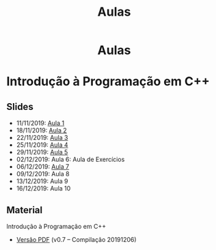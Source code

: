 #+TITLE: Aulas
#+LANGUAGE: pt_BR

#+HTML_HEAD: <link rel="stylesheet" type="text/css" href="../css/main.css" />
#+HTML_HEAD: <link rel="stylesheet" type="text/css" href="../css/syntax.css" />
#+HTML_HEAD: <link id="theme-css" rel="stylesheet" type="text/css" href="../css/dark-theme.css" />
#+HTML_HEAD: <link rel="icon" type="image/jpg" href="../img/cat-i-mage.jpg" />
#+HTML_HEAD: <meta name="viewport" content="width=device-width, initial-scale=1.0">
#+HTML_HEAD: <meta property="og:image" content="../img/cat-i-mage.jpg">
#+HTML_HEAD: <meta name="theme-color" content="#14171e">
#+DESCRIPTION: Programming, Tech, and occasional rant space by Lucas Vieira

#+ATTR_ASCII: :width 80

#+OPTIONS: toc:nil timestamp:nil num:nil email:t validate:nil html-postamble:t
#+OPTIONS: html-preamble:nil author:t date:t html-scripts:nil
#+OPTIONS: title:nil toc:nil

#+BIND: org-html-postamble-format (("en" "<h3><a href=\"../\">Back to last page</a></h3>") ("pt_BR" "<h3><a href=\"../\">De volta à página anterior</a></h3>"))

#+HTML: <center><h1>Aulas</h1></center>

* Introdução à Programação em C++
** Slides

- 11/11/2019: [[../cpp/aula_1.org][Aula 1]]
- 18/11/2019: [[../cpp/aula_2.org][Aula 2]]
- 22/11/2019: [[../cpp/aula_3.org][Aula 3]]
- 25/11/2019: [[../cpp/aula_4.org][Aula 4]]
- 29/11/2019: [[../cpp/aula_5.org][Aula 5]]
- 02/12/2019: Aula 6: Aula de Exercícios
- 06/12/2019: [[../cpp/aula_7.org][Aula 7]]
- 09/12/2019: Aula 8
- 13/12/2019: Aula 9
- 16/12/2019: Aula 10

** Material
Introdução à Programação em C++
- [[../files/treinamento-cpp.pdf][Versão PDF]] (v0.7 -- Compilação 20191206)

* COMMENT Treinamento Node.js
** Slides
- [[../notas/nodejs_0.org][Aula 0: Ambiente Node.js]]
- [[../notas/nodejs_1.org][Aula 1: I/O Não-Bloqueante]]
- [[../notas/nodejs_2.org][Aula 2: Servidor Web: Requests e Roteamento]]
- [[../notas/nodejs_3.org][Aula 3: Servidor Web: RESTful]]
- [[../notas/nodejs_4.org][Aula 4: Electron]]

* COMMENT Treinamento em Programação com Scheme
** Slides =[WIP]=
- [[../aulas/scheme_0.org][Aula 0: Iniciando Programação em Scheme]]
- [[../aulas/scheme_1.org][Aula 1: Elementos da Programação de Computadores]]
- [[../aulas/scheme_2.org][Aula 2: Abstração de Dados]]
- [[../aulas/scheme_3.org][Aula 3: Recursão e Procedimentos de Alta Ordem]]
- Aula 4: Mudança de Estado
- [[../aulas/scheme_5.org][Extra: Abstração Metalinguística]]

* COMMENT Treinamento Go
** Slides =[WIP]=
- [[../aulas/golang_0.org][Aula 0: Ambiente Go]]
# - [[../aulas/golang_1.org][Aula 1: E/S e Fluxo em Go]]
# - [[../aulas/golang_2.org][Aula 2: Funções em Go]]
# - [[../aulas/golang_3.org][Aula 3: Estruturas de Dados em Go, Parte I]]
# - [[../aulas/golang_4.org][Aula 4: Estruturas de Dados em Go, Parte II]]
# - [[../aulas/golang_5.org][Aula 5: Corrotinas em Go]]

